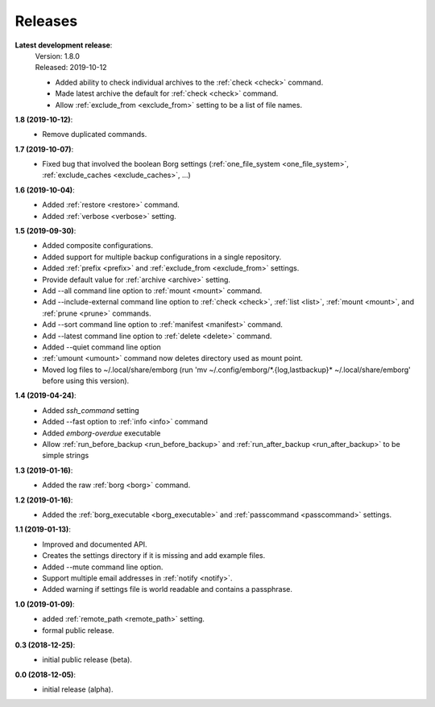 Releases
========

**Latest development release**:
    | Version: 1.8.0
    | Released: 2019-10-12

    - Added ability to check individual archives to the :ref:`check <check>` command.
    - Made latest archive the default for :ref:`check <check>` command.
    - Allow :ref:`exclude_from <exclude_from>` setting to be a list of file names.

**1.8 (2019-10-12)**:
    - Remove duplicated commands.

**1.7 (2019-10-07)**:
    - Fixed bug that involved the boolean Borg settings
      (:ref:`one_file_system <one_file_system>`, :ref:`exclude_caches <exclude_caches>`, ...)

**1.6 (2019-10-04)**:
    - Added :ref:`restore <restore>` command.
    - Added :ref:`verbose <verbose>` setting.

**1.5 (2019-09-30)**:
    - Added composite configurations.
    - Added support for multiple backup configurations in a single repository.
    - Added :ref:`prefix <prefix>` and :ref:`exclude_from <exclude_from>` settings.
    - Provide default value for :ref:`archive <archive>` setting.
    - Add --all command line option to :ref:`mount <mount>` command.
    - Add --include-external command line option to :ref:`check <check>`, :ref:`list <list>`, 
      :ref:`mount <mount>`, and :ref:`prune <prune>` commands.
    - Add --sort command line option to :ref:`manifest <manifest>` command.
    - Add --latest command line option to :ref:`delete <delete>` command.
    - Added --quiet command line option
    - :ref:`umount <umount>` command now deletes directory used as mount point.
    - Moved log files to ~/.local/share/emborg
      (run 'mv ~/.config/emborg/\*.{log,lastbackup}\* ~/.local/share/emborg' 
      before using this version).

**1.4 (2019-04-24)**:
    - Added *ssh_command* setting
    - Added --fast option to :ref:`info <info>` command
    - Added *emborg-overdue* executable
    - Allow :ref:`run_before_backup <run_before_backup>` and :ref:`run_after_backup <run_after_backup>` to be simple 
      strings

**1.3 (2019-01-16)**:
    - Added the raw :ref:`borg <borg>` command.

**1.2 (2019-01-16)**:
    - Added the :ref:`borg_executable <borg_executable>` and :ref:`passcommand <passcommand>` settings.

**1.1 (2019-01-13)**:
    - Improved and documented API.
    - Creates the settings directory if it is missing and add example files.
    - Added --mute command line option.
    - Support multiple email addresses in :ref:`notify <notify>`.
    - Added warning if settings file is world readable and contains a passphrase.

**1.0 (2019-01-09)**:
    - added :ref:`remote_path <remote_path>` setting.
    - formal public release.

**0.3 (2018-12-25)**:
    - initial public release (beta).

**0.0 (2018-12-05)**:
    - initial release (alpha).
